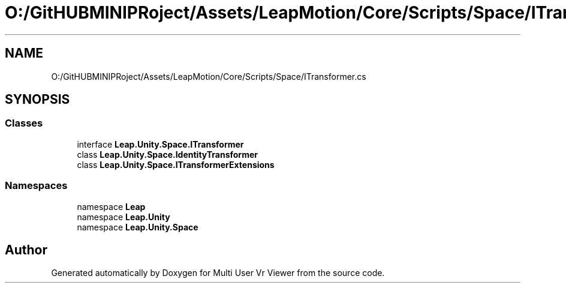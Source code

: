 .TH "O:/GitHUBMINIPRoject/Assets/LeapMotion/Core/Scripts/Space/ITransformer.cs" 3 "Sat Jul 20 2019" "Version https://github.com/Saurabhbagh/Multi-User-VR-Viewer--10th-July/" "Multi User Vr Viewer" \" -*- nroff -*-
.ad l
.nh
.SH NAME
O:/GitHUBMINIPRoject/Assets/LeapMotion/Core/Scripts/Space/ITransformer.cs
.SH SYNOPSIS
.br
.PP
.SS "Classes"

.in +1c
.ti -1c
.RI "interface \fBLeap\&.Unity\&.Space\&.ITransformer\fP"
.br
.ti -1c
.RI "class \fBLeap\&.Unity\&.Space\&.IdentityTransformer\fP"
.br
.ti -1c
.RI "class \fBLeap\&.Unity\&.Space\&.ITransformerExtensions\fP"
.br
.in -1c
.SS "Namespaces"

.in +1c
.ti -1c
.RI "namespace \fBLeap\fP"
.br
.ti -1c
.RI "namespace \fBLeap\&.Unity\fP"
.br
.ti -1c
.RI "namespace \fBLeap\&.Unity\&.Space\fP"
.br
.in -1c
.SH "Author"
.PP 
Generated automatically by Doxygen for Multi User Vr Viewer from the source code\&.
